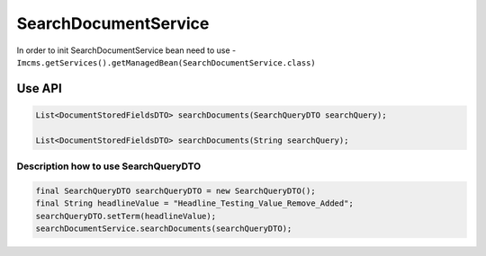 SearchDocumentService
=====================


In order to init SearchDocumentService bean need to use - ``Imcms.getServices().getManagedBean(SearchDocumentService.class)``

Use API
-------

.. code-block:: jsp

    List<DocumentStoredFieldsDTO> searchDocuments(SearchQueryDTO searchQuery);

    List<DocumentStoredFieldsDTO> searchDocuments(String searchQuery);


Description how to use SearchQueryDTO
"""""""""""""""""""""""""""""""""""""

.. code-block:: jsp

    final SearchQueryDTO searchQueryDTO = new SearchQueryDTO();
    final String headlineValue = "Headline_Testing_Value_Remove_Added";
    searchQueryDTO.setTerm(headlineValue);
    searchDocumentService.searchDocuments(searchQueryDTO);

